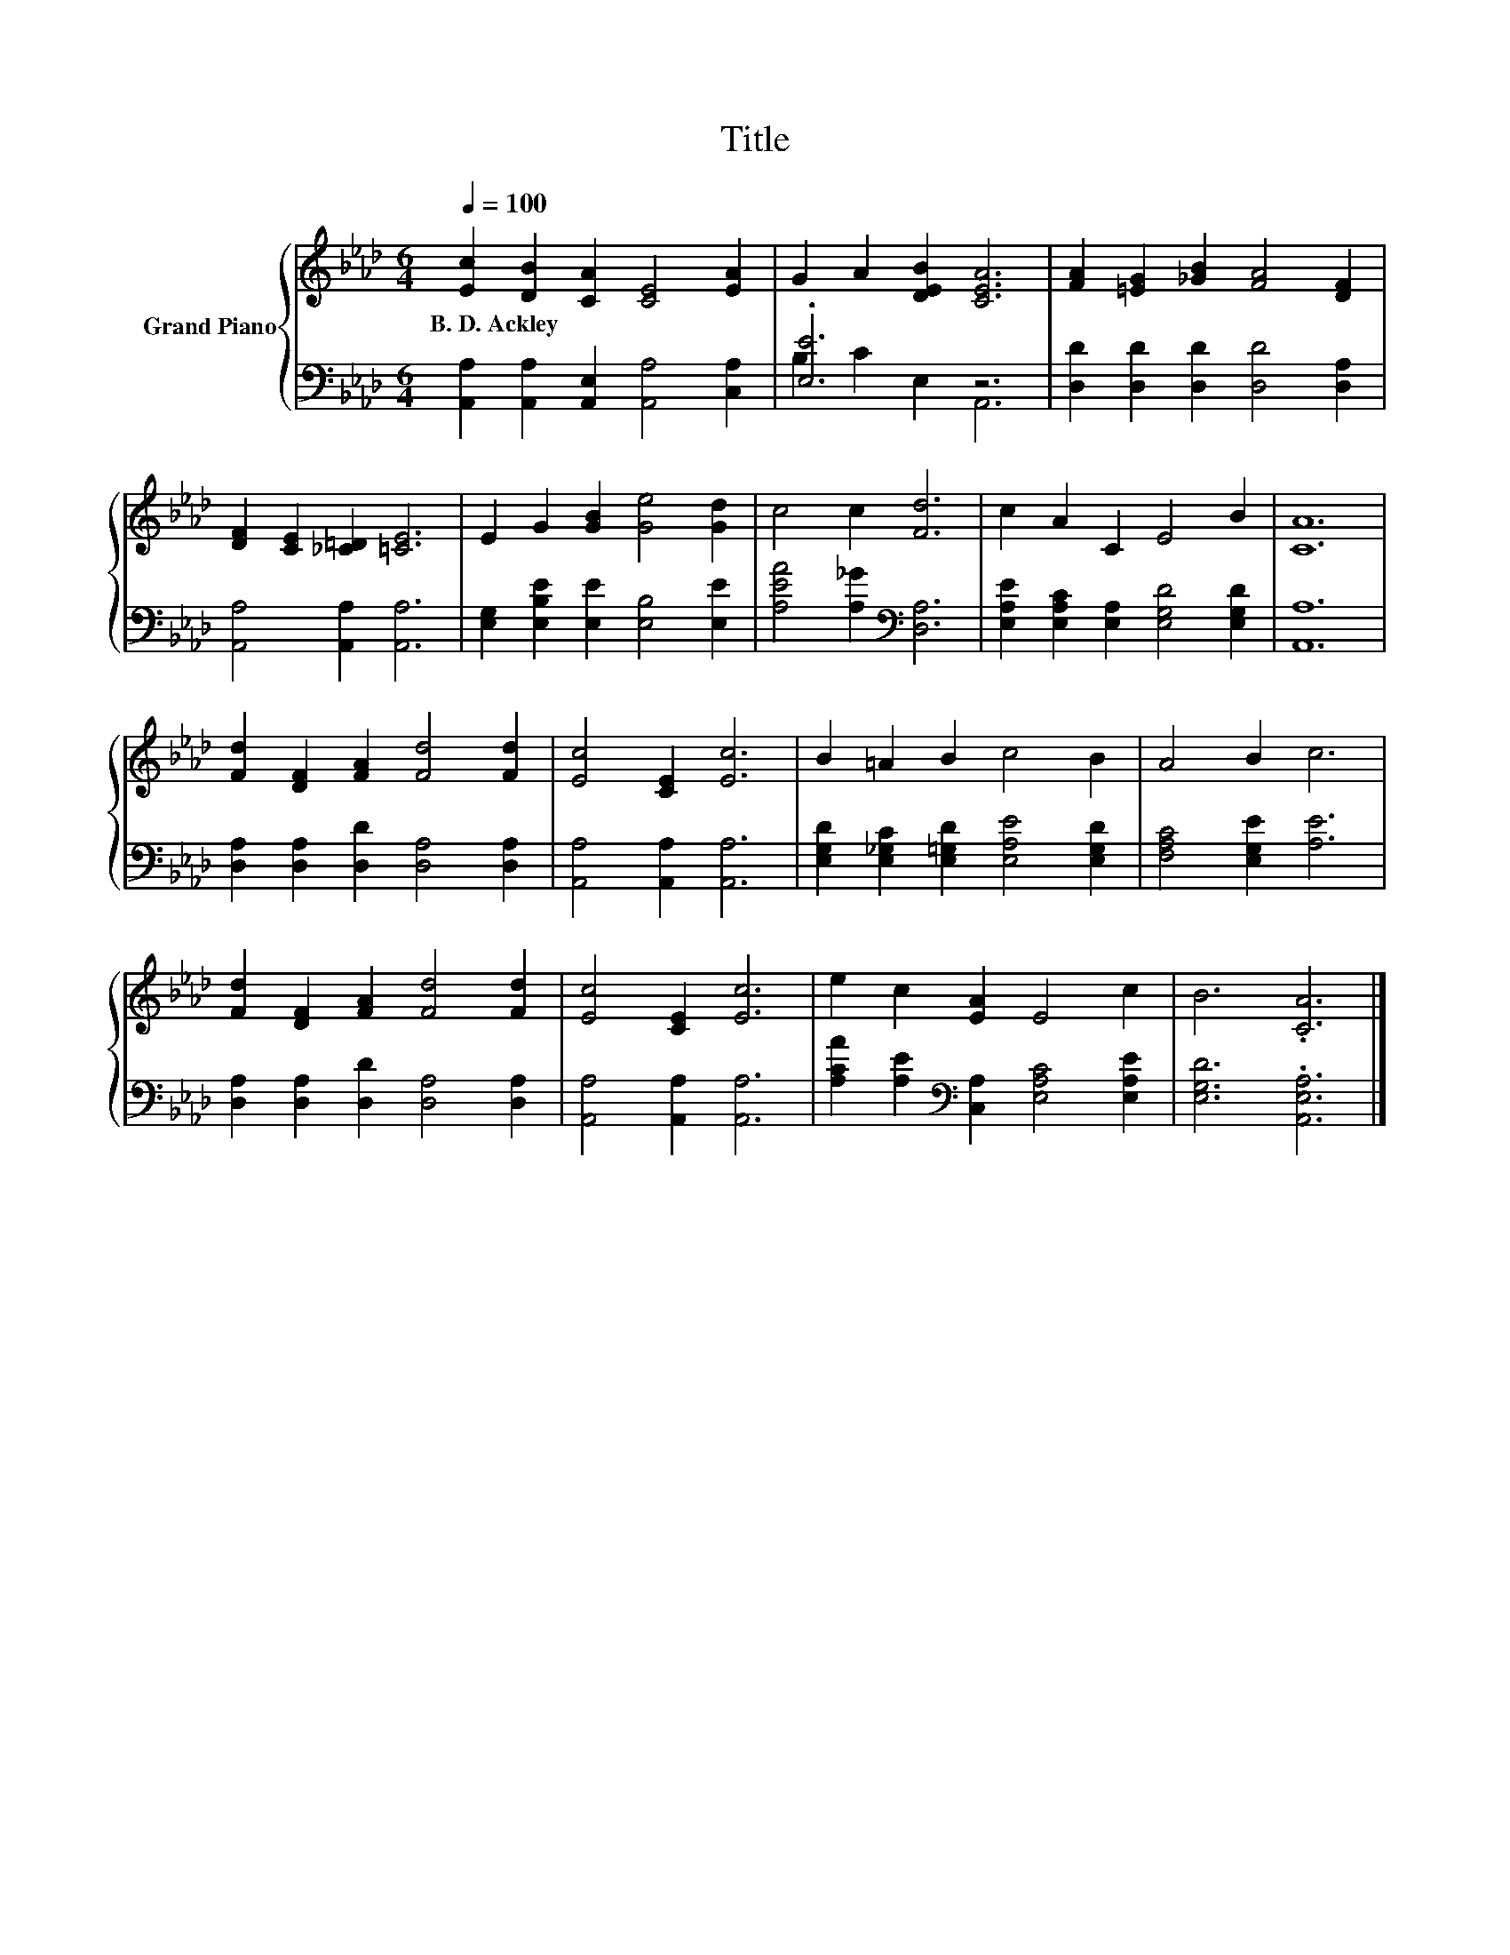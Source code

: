 X:1
T:Title
%%score { 1 | ( 2 3 ) }
L:1/8
Q:1/4=100
M:6/4
K:Ab
V:1 treble nm="Grand Piano"
V:2 bass 
V:3 bass 
V:1
 [Ec]2 [DB]2 [CA]2 [CE]4 [EA]2 | G2 A2 [DEB]2 [CEA]6 | [FA]2 [=EG]2 [_GB]2 [FA]4 [DF]2 | %3
w: B.~D.~Ackley * * * *|||
 [DF]2 [CE]2 [_C=D]2 [=CE]6 | E2 G2 [GB]2 [Ge]4 [Gd]2 | c4 c2 [Fd]6 | c2 A2 C2 E4 B2 | [CA]12 | %8
w: |||||
 [Fd]2 [DF]2 [FA]2 [Fd]4 [Fd]2 | [Ec]4 [CE]2 [Ec]6 | B2 =A2 B2 c4 B2 | A4 B2 c6 | %12
w: ||||
 [Fd]2 [DF]2 [FA]2 [Fd]4 [Fd]2 | [Ec]4 [CE]2 [Ec]6 | e2 c2 [EA]2 E4 c2 | B6 .[CA]6 |] %16
w: ||||
V:2
 [A,,A,]2 [A,,A,]2 [A,,E,]2 [A,,A,]4 [C,A,]2 | .[E,E]6 z6 | [D,D]2 [D,D]2 [D,D]2 [D,D]4 [D,A,]2 | %3
 [A,,A,]4 [A,,A,]2 [A,,A,]6 | [E,G,]2 [E,B,E]2 [E,E]2 [E,B,]4 [E,E]2 | %5
 [A,EA]4 [A,_G]2[K:bass] [D,A,]6 | [E,A,E]2 [E,A,C]2 [E,A,]2 [E,G,D]4 [E,G,D]2 | [A,,A,]12 | %8
 [D,A,]2 [D,A,]2 [D,D]2 [D,A,]4 [D,A,]2 | [A,,A,]4 [A,,A,]2 [A,,A,]6 | %10
 [E,G,D]2 [E,_G,C]2 [E,=G,D]2 [E,A,E]4 [E,G,D]2 | [F,A,C]4 [E,G,E]2 [A,E]6 | %12
 [D,A,]2 [D,A,]2 [D,D]2 [D,A,]4 [D,A,]2 | [A,,A,]4 [A,,A,]2 [A,,A,]6 | %14
 [A,CA]2 [A,E]2[K:bass] [C,A,]2 [E,A,C]4 [E,A,E]2 | [E,G,D]6 .[A,,E,A,]6 |] %16
V:3
 x12 | B,2 C2 E,2 A,,6 | x12 | x12 | x12 | x6[K:bass] x6 | x12 | x12 | x12 | x12 | x12 | x12 | %12
 x12 | x12 | x4[K:bass] x8 | x12 |] %16

